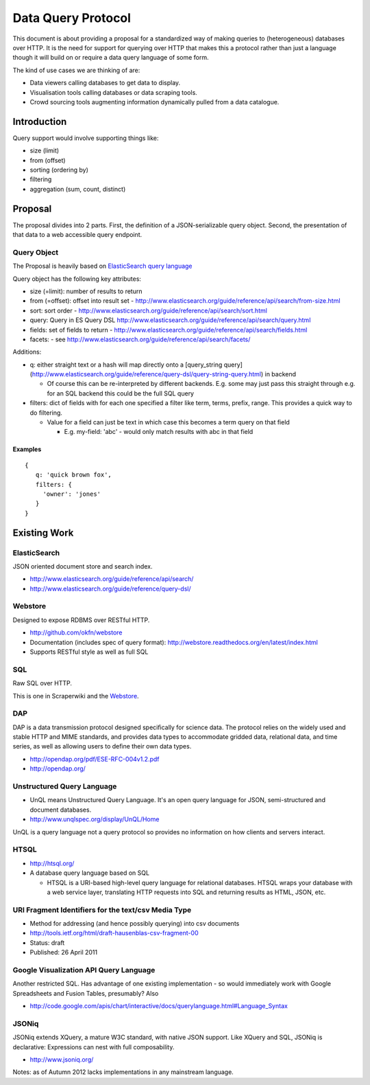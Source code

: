 ===================
Data Query Protocol
===================

This document is about providing a proposal for a standardized way of making
queries to (heterogeneous) databases over HTTP. It is the need for support for
querying over HTTP that makes this a protocol rather than just a language
though it will build on or require a data query language of some form.

The kind of use cases we are thinking of are:

* Data viewers calling databases to get data to display.
* Visualisation tools calling databases or data scraping tools.
* Crowd sourcing tools augmenting information dynamically pulled from a data
  catalogue.

Introduction
============

Query support would involve supporting things like:

* size (limit)
* from (offset)
* sorting (ordering by)
* filtering
* aggregation (sum, count, distinct)

Proposal
========

The proposal divides into 2 parts. First, the definition of a JSON-serializable
query object. Second, the presentation of that data to a web accessible query
endpoint.

Query Object
------------

The Proposal is heavily based on `ElasticSearch query language`_

.. _ElasticSearch query language: http://www.elasticsearch.org/guide/reference/api/search/

Query object has the following key attributes:

* size (=limit): number of results to return
* from (=offset): offset into result set -
  http://www.elasticsearch.org/guide/reference/api/search/from-size.html
* sort: sort order -
  http://www.elasticsearch.org/guide/reference/api/search/sort.html
* query: Query in ES Query DSL
  http://www.elasticsearch.org/guide/reference/api/search/query.html
* fields: set of fields to return -
  http://www.elasticsearch.org/guide/reference/api/search/fields.html
* facets: - see http://www.elasticsearch.org/guide/reference/api/search/facets/

Additions:

* q: either straight text or a hash will map directly onto a [query_string
  query](http://www.elasticsearch.org/guide/reference/query-dsl/query-string-query.html)
  in backend

  * Of course this can be re-interpreted by different backends. E.g. some may
    just pass this straight through e.g. for an SQL backend this could be the
    full SQL query

* filters: dict of fields with for each one specified a filter like term,
  terms, prefix, range. This provides a quick way to do filtering.

  * Value for a field can just be text in which case this becomes a term query
    on that field

    * E.g. my-field: 'abc' - would only match results with abc in that field


Examples
~~~~~~~~

::

  {
     q: 'quick brown fox',
     filters: {
       'owner': 'jones'
     }
  }


Existing Work
=============

ElasticSearch
-------------

JSON oriented document store and search index.

* http://www.elasticsearch.org/guide/reference/api/search/
* http://www.elasticsearch.org/guide/reference/query-dsl/

Webstore
--------

Designed to expose RDBMS over RESTful HTTP.

* http://github.com/okfn/webstore
* Documentation (includes spec of query format): http://webstore.readthedocs.org/en/latest/index.html
* Supports RESTful style as well as full SQL

.. _Webstore: http://github.com/okfn/webstore

SQL
---

Raw SQL over HTTP.

This is one in Scraperwiki and the Webstore_.

DAP
---

DAP is a data transmission protocol designed speciﬁcally for science data. The
protocol relies on the widely used and stable HTTP and MIME standards, and
provides data types to accommodate gridded data, relational data, and time
series, as well as allowing users to deﬁne their own data types.

* http://opendap.org/pdf/ESE-RFC-004v1.2.pdf
* http://opendap.org/

Unstructured Query Language
---------------------------

* UnQL means Unstructured Query Language. It's an open query language for JSON, semi-structured and document databases.
* http://www.unqlspec.org/display/UnQL/Home

UnQL is a query language not a query protocol so provides no information on how clients and servers interact.

HTSQL
-----

* http://htsql.org/
* A database query language based on SQL

  * HTSQL is a URI-based high-level query language for relational databases. HTSQL wraps your database with a web service layer, translating HTTP requests into SQL and returning results as HTML, JSON, etc.

URI Fragment Identifiers for the text/csv Media Type
----------------------------------------------------

* Method for addressing (and hence possibly querying) into csv documents
* http://tools.ietf.org/html/draft-hausenblas-csv-fragment-00
* Status: draft
* Published: 26 April 2011

Google Visualization API Query Language
---------------------------------------

Another restricted SQL. Has advantage of one existing implementation - so would
immediately work with Google Spreadsheets and Fusion Tables, presumably? Also

* http://code.google.com/apis/chart/interactive/docs/querylanguage.html#Language_Syntax

JSONiq
------

JSONiq extends XQuery, a mature W3C standard, with native JSON support. Like
XQuery and SQL, JSONiq is declarative: Expressions can nest with full
composability.

* http://www.jsoniq.org/

Notes: as of Autumn 2012 lacks implementations in any mainstream language.

